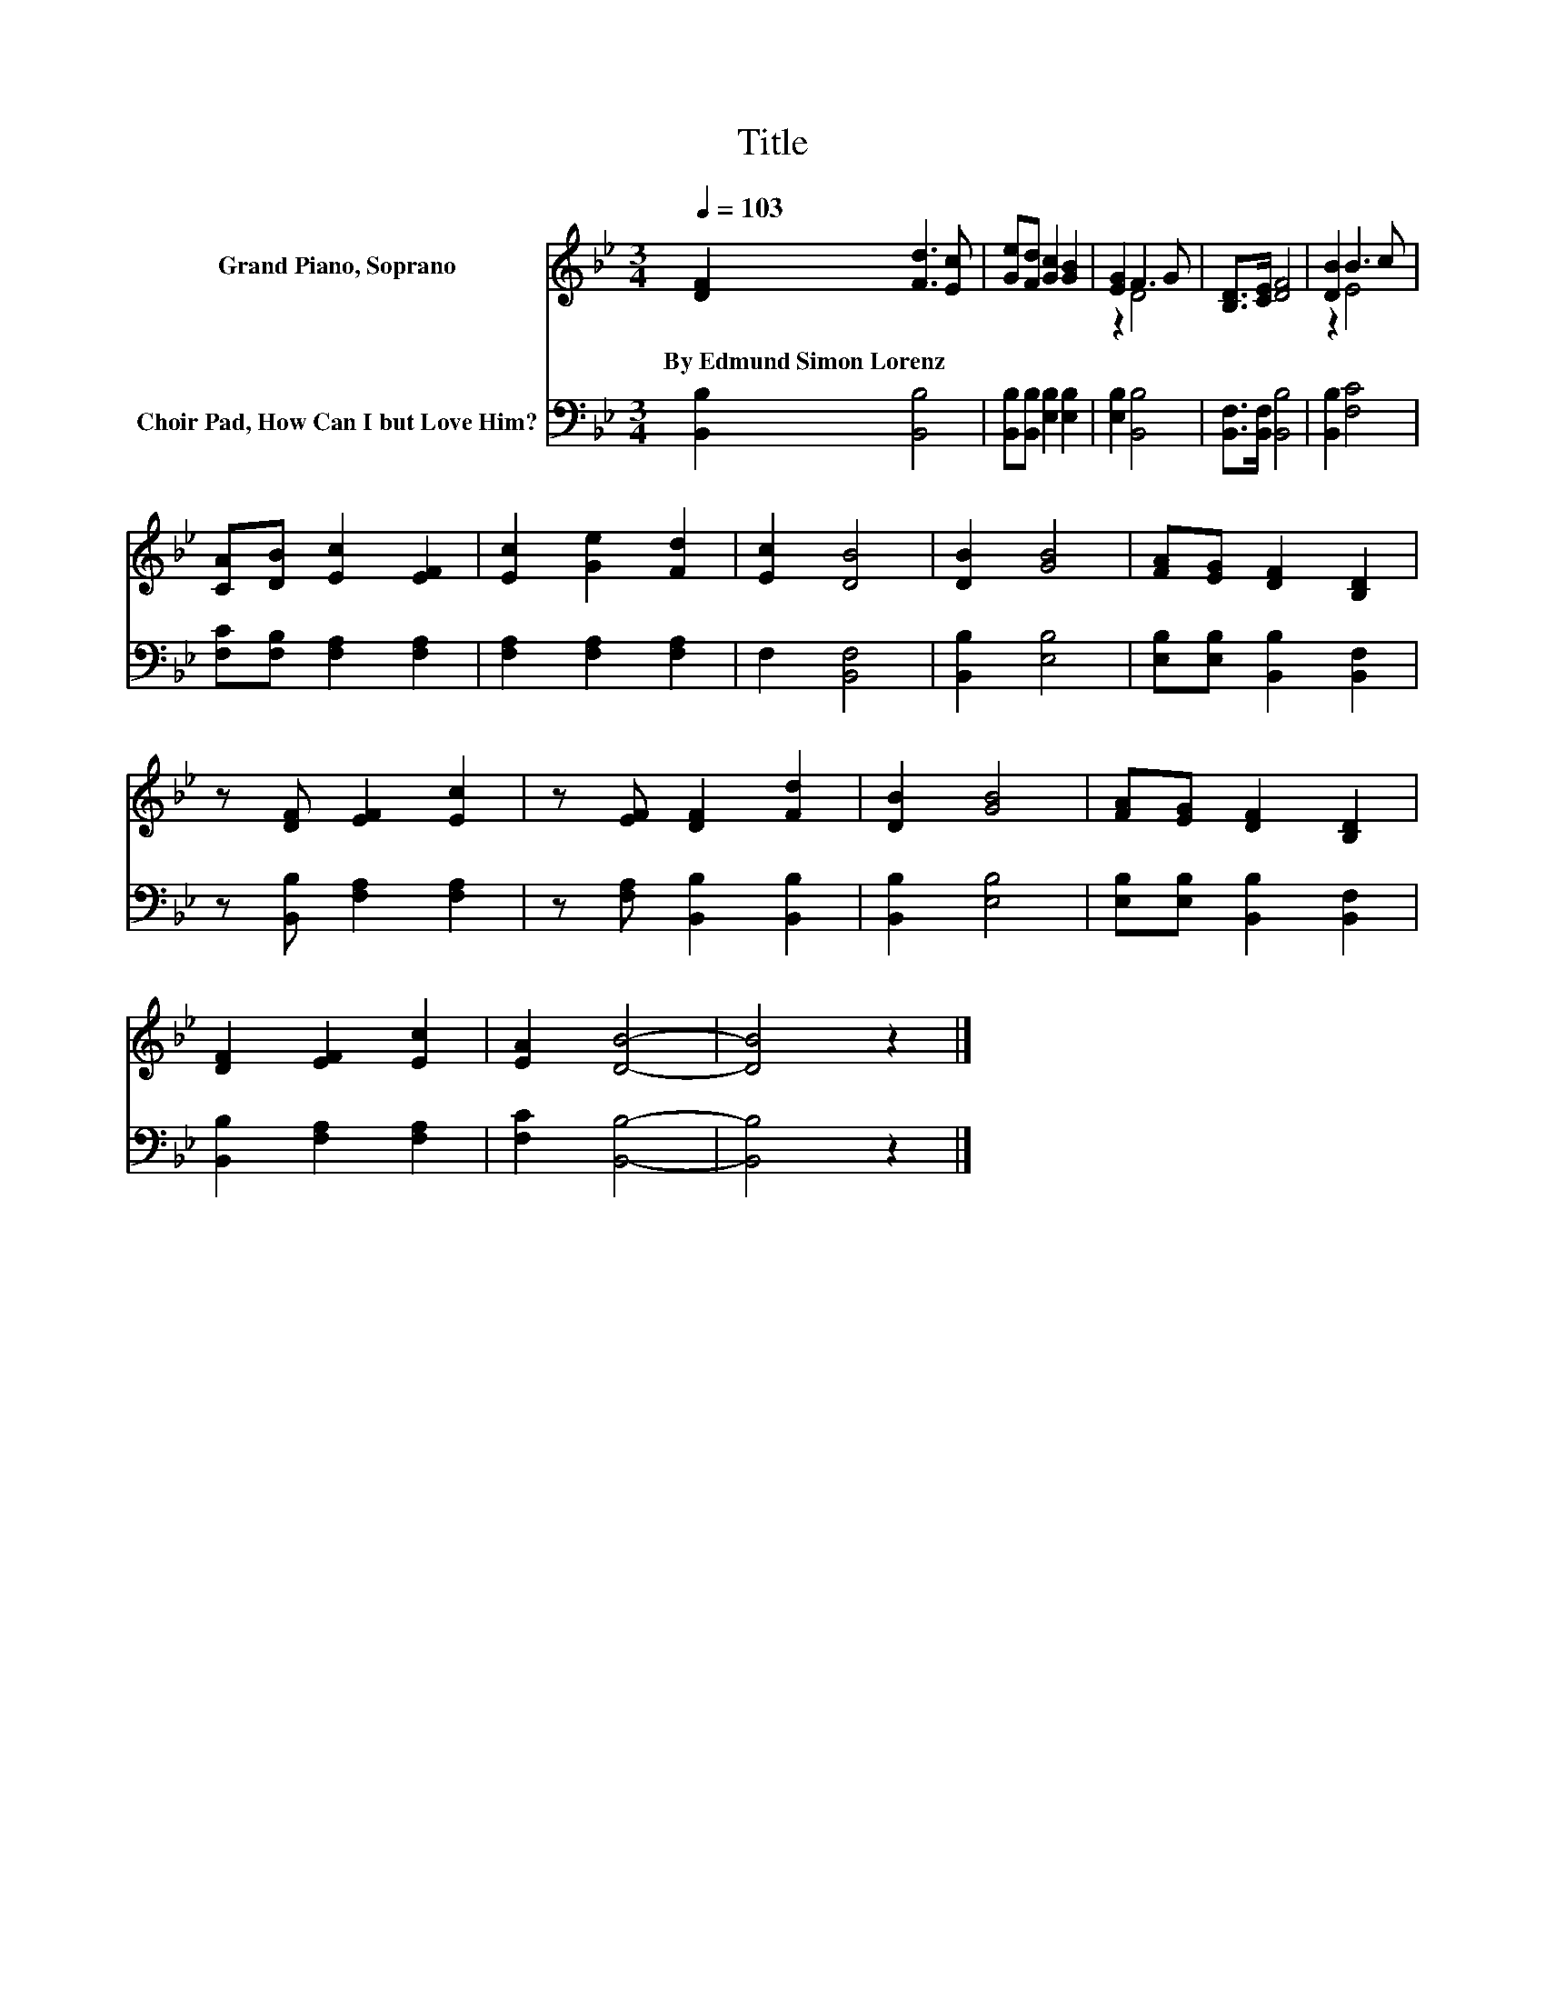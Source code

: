 X:1
T:Title
%%score ( 1 2 ) 3
L:1/8
Q:1/4=103
M:3/4
K:Bb
V:1 treble nm="Grand Piano, Soprano"
V:2 treble 
V:3 bass nm="Choir Pad, How Can I but Love Him?"
V:1
 [DF]2 [Fd]3 [Ec] | [Ge][Fd] [Gc]2 [GB]2 | [EG]2 F3 G | [B,D]>[CE] [DF]4 | [DB]2 B3 c | %5
w: By~Edmund~Simon~Lorenz * *|||||
 [CA][DB] [Ec]2 [EF]2 | [Ec]2 [Ge]2 [Fd]2 | [Ec]2 [DB]4 | [DB]2 [GB]4 | [FA][EG] [DF]2 [B,D]2 | %10
w: |||||
 z [DF] [EF]2 [Ec]2 | z [EF] [DF]2 [Fd]2 | [DB]2 [GB]4 | [FA][EG] [DF]2 [B,D]2 | %14
w: ||||
 [DF]2 [EF]2 [Ec]2 | [EA]2 [DB]4- | [DB]4 z2 |] %17
w: |||
V:2
 x6 | x6 | z2 D4 | x6 | z2 E4 | x6 | x6 | x6 | x6 | x6 | x6 | x6 | x6 | x6 | x6 | x6 | x6 |] %17
V:3
 [B,,B,]2 [B,,B,]4 | [B,,B,][B,,B,] [E,B,]2 [E,B,]2 | [E,B,]2 [B,,B,]4 | [B,,F,]>[B,,F,] [B,,B,]4 | %4
 [B,,B,]2 [F,C]4 | [F,C][F,B,] [F,A,]2 [F,A,]2 | [F,A,]2 [F,A,]2 [F,A,]2 | F,2 [B,,F,]4 | %8
 [B,,B,]2 [E,B,]4 | [E,B,][E,B,] [B,,B,]2 [B,,F,]2 | z [B,,B,] [F,A,]2 [F,A,]2 | %11
 z [F,A,] [B,,B,]2 [B,,B,]2 | [B,,B,]2 [E,B,]4 | [E,B,][E,B,] [B,,B,]2 [B,,F,]2 | %14
 [B,,B,]2 [F,A,]2 [F,A,]2 | [F,C]2 [B,,B,]4- | [B,,B,]4 z2 |] %17

